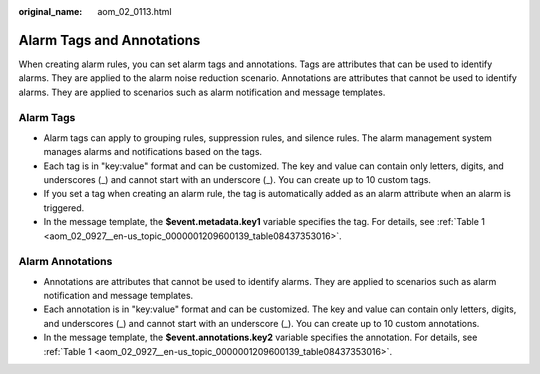 :original_name: aom_02_0113.html

.. _aom_02_0113:

Alarm Tags and Annotations
==========================

When creating alarm rules, you can set alarm tags and annotations. Tags are attributes that can be used to identify alarms. They are applied to the alarm noise reduction scenario. Annotations are attributes that cannot be used to identify alarms. They are applied to scenarios such as alarm notification and message templates.

Alarm Tags
----------

-  Alarm tags can apply to grouping rules, suppression rules, and silence rules. The alarm management system manages alarms and notifications based on the tags.
-  Each tag is in "key:value" format and can be customized. The key and value can contain only letters, digits, and underscores (_) and cannot start with an underscore (_). You can create up to 10 custom tags.
-  If you set a tag when creating an alarm rule, the tag is automatically added as an alarm attribute when an alarm is triggered.
-  In the message template, the **$event.metadata.key1** variable specifies the tag. For details, see :ref:`Table 1 <aom_02_0927__en-us_topic_0000001209600139_table08437353016>`.

Alarm Annotations
-----------------

-  Annotations are attributes that cannot be used to identify alarms. They are applied to scenarios such as alarm notification and message templates.
-  Each annotation is in "key:value" format and can be customized. The key and value can contain only letters, digits, and underscores (_) and cannot start with an underscore (_). You can create up to 10 custom annotations.
-  In the message template, the **$event.annotations.key2** variable specifies the annotation. For details, see :ref:`Table 1 <aom_02_0927__en-us_topic_0000001209600139_table08437353016>`.
